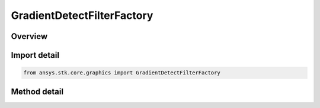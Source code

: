 GradientDetectFilterFactory
===========================

.. py:class:: ansys.stk.core.graphics.GradientDetectFilterFactory

   Apply a convolution filter to detect gradients in the source raster.

.. py:currentmodule:: GradientDetectFilterFactory

Overview
--------

.. tab-set::

    .. tab-item:: Methods
        
        .. list-table::
            :header-rows: 0
            :widths: auto

            * - :py:attr:`~ansys.stk.core.graphics.GradientDetectFilterFactory.initialize`
              - Initialize a new instance.
            * - :py:attr:`~ansys.stk.core.graphics.GradientDetectFilterFactory.initialize_with_method`
              - Initialize a new instance with specified gradient detect method.


Import detail
-------------

.. code-block:: python

    from ansys.stk.core.graphics import GradientDetectFilterFactory



Method detail
-------------

.. py:method:: initialize(self) -> GradientDetectFilter
    :canonical: ansys.stk.core.graphics.GradientDetectFilterFactory.initialize

    Initialize a new instance.

    :Returns:

        :obj:`~GradientDetectFilter`

.. py:method:: initialize_with_method(self, method: GradientDetectMethod) -> GradientDetectFilter
    :canonical: ansys.stk.core.graphics.GradientDetectFilterFactory.initialize_with_method

    Initialize a new instance with specified gradient detect method.

    :Parameters:

    **method** : :obj:`~GradientDetectMethod`

    :Returns:

        :obj:`~GradientDetectFilter`

